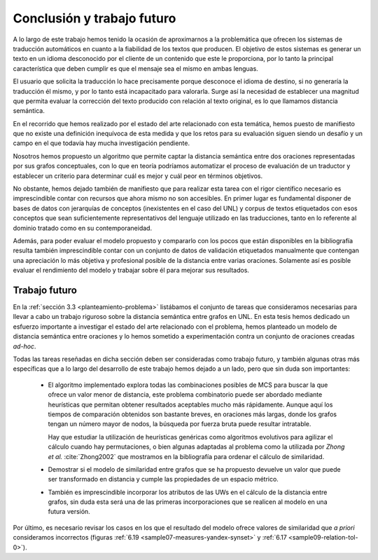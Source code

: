 
.. raw:: latex

    \newpage


Conclusión y trabajo futuro
===========================
A lo largo de este trabajo hemos tenido la ocasión de aproximarnos a la problemática que
ofrecen los sistemas de traducción automáticos en cuanto a la fiabilidad de los textos 
que producen. El objetivo de estos sistemas es generar un texto en un idioma desconocido
por el cliente de un contenido que este le proporciona, por lo tanto la principal
característica que deben cumplir es que el mensaje sea el mismo en ambas lenguas.

El usuario que solicita la traducción lo hace precisamente porque desconoce el idioma de
destino, si no generaría la traducción él mismo, y por lo tanto está incapacitado para
valorarla. Surge así la necesidad de establecer una magnitud que permita evaluar la
corrección del texto producido con relación al texto original, es lo que llamamos
distancia semántica.

En el recorrido que hemos realizado por el estado del arte relacionado con esta temática,
hemos puesto de manifiesto que no existe una definición inequívoca de esta medida y que
los retos para su evaluación siguen siendo un desafío y un campo en el que todavía
hay mucha investigación pendiente.

Nosotros hemos propuesto un algoritmo que permite captar la distancia semántica entre dos
oraciones representadas por sus grafos conceptuales, con lo que en teoría podríamos 
automatizar el proceso de evaluación de un traductor y establecer un criterio para
determinar cuál es mejor y cuál peor en términos objetivos.

No obstante, hemos dejado también de manifiesto que para realizar esta tarea con el 
rigor científico necesario es imprescindible contar con recursos que ahora mismo no son
accesibles. En primer lugar es fundamental disponer de bases de datos con jerarquías de
conceptos (inexistentes en el caso del UNL) y corpus de textos etiquetados con esos 
conceptos que sean suficientemente representativos del lenguaje utilizado en las 
traducciones, tanto en lo referente al dominio tratado como en su contemporaneidad.

Además, para poder evaluar el modelo propuesto y compararlo con los pocos que están
disponibles en la bibliografía resulta también imprescindible contar con un conjunto de
datos de validación etiquetados manualmente que contengan una apreciación lo más objetiva
y profesional posible de la distancia entre varias oraciones. Solamente así es posible
evaluar el rendimiento del modelo y trabajar sobre él para mejorar sus resultados.


Trabajo futuro
--------------
En la :ref:`sección 3.3 <planteamiento-problema>` listábamos el conjunto de tareas que
consideramos necesarias para llevar a cabo un trabajo riguroso sobre la distancia semántica
entre grafos en UNL. En esta tesis hemos dedicado un esfuerzo importante a investigar el estado
del arte relacionado con el problema, hemos planteado un modelo de distancia semántica
entre oraciones y lo hemos sometido a experimentación contra un conjunto de oraciones
creadas *ad-hoc*.

Todas las tareas reseñadas en dicha sección deben ser consideradas como trabajo futuro, y 
también algunas otras más específicas que a lo largo del desarrollo de este trabajo hemos
dejado a un lado, pero que sin duda son importantes:

 * El algoritmo implementado explora todas las combinaciones posibles de MCS para buscar
   la que ofrece un valor menor de distancia, este problema combinatorio puede ser
   abordado mediante heurísticas que permitan obtener resultados aceptables mucho más
   rápidamente. Aunque aquí los tiempos de comparación obtenidos son bastante breves,
   en oraciones más largas, donde los grafos tengan un número mayor de nodos, la búsqueda
   por fuerza bruta puede resultar intratable.
   
   Hay que estudiar la utilización de heurísticas genéricas como algoritmos evolutivos
   para agilizar el cálculo cuando hay permutaciones, o bien algunas adaptadas al
   problema como la utilizada por *Zhong et al.* :cite:`Zhong2002` que mostramos
   en la bibliografía para ordenar el cálculo de similaridad.
   
 * Demostrar si el modelo de similaridad entre grafos que se ha propuesto devuelve un
   valor que puede ser transformado en distancia y cumple las propiedades de un espacio
   métrico.
   
 * También es imprescindible incorporar los atributos de las UWs en el cálculo de la
   distancia entre grafos, sin duda esta será una de las primeras incorporaciones
   que se realicen al modelo en una futura versión.

Por último, es necesario revisar los casos en los que el resultado del modelo ofrece
valores de similaridad que *a priori* consideramos incorrectos (figuras
:ref:`6.19 <sample07-measures-yandex-synset>` y :ref:`6.17 <sample09-relation-tol-0>`).
